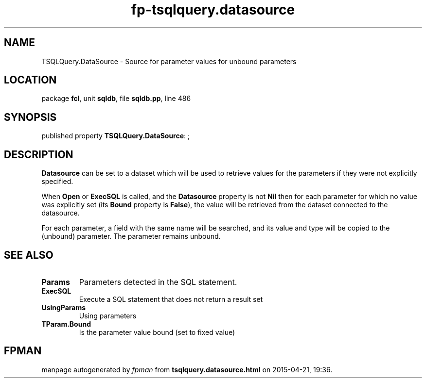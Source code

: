 .\" file autogenerated by fpman
.TH "fp-tsqlquery.datasource" 3 "2014-03-14" "fpman" "Free Pascal Programmer's Manual"
.SH NAME
TSQLQuery.DataSource - Source for parameter values for unbound parameters
.SH LOCATION
package \fBfcl\fR, unit \fBsqldb\fR, file \fBsqldb.pp\fR, line 486
.SH SYNOPSIS
published property \fBTSQLQuery.DataSource\fR: ;
.SH DESCRIPTION
\fBDatasource\fR can be set to a dataset which will be used to retrieve values for the parameters if they were not explicitly specified.

When \fBOpen\fR or \fBExecSQL\fR is called, and the \fBDatasource\fR property is not \fBNil\fR then for each parameter for which no value was explicitly set (its \fBBound\fR property is \fBFalse\fR), the value will be retrieved from the dataset connected to the datasource.

For each parameter, a field with the same name will be searched, and its value and type will be copied to the (unbound) parameter. The parameter remains unbound.


.SH SEE ALSO
.TP
.B Params
Parameters detected in the SQL statement.
.TP
.B ExecSQL
Execute a SQL statement that does not return a result set
.TP
.B UsingParams
Using parameters
.TP
.B TParam.Bound
Is the parameter value bound (set to fixed value)

.SH FPMAN
manpage autogenerated by \fIfpman\fR from \fBtsqlquery.datasource.html\fR on 2015-04-21, 19:36.

